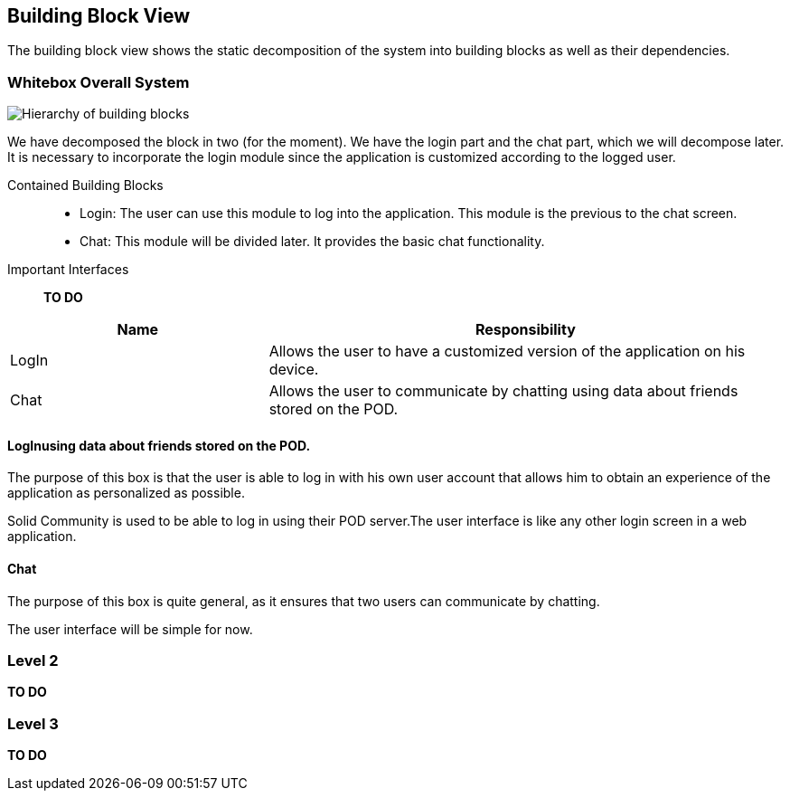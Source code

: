 [[section-building-block-view]]

== Building Block View
The building block view shows the static decomposition of the system into building blocks as well as their dependencies.

=== Whitebox Overall System

image::images/BlockViewDiagram ASW.png["Hierarchy of building blocks"]

We have decomposed the block in two (for the moment). We have the login part and the chat part, which we will decompose later.
It is necessary to incorporate the login module since the application is customized according to the logged user.

Contained Building Blocks::
    - Login: 
    The user can use this module to log into the application. This module is the previous to the chat screen.
    - Chat:
    This module will be divided later. It provides the basic chat functionality.

Important Interfaces::
*TO DO*
[cols="1,2" options="header"]
|===
| Name | Responsibility
| LogIn |Allows the user to have a customized version of the application on his device.
| Chat |Allows the user to communicate by chatting using data about friends stored on the POD.
|===


==== LogInusing data about friends stored on the POD.

The purpose of this box is that the user is able to log in with his own user account that allows him to obtain an experience of the application as personalized as possible.

Solid Community is used to be able to log in using their POD server.The user interface is like any other login screen in a web application. 

==== Chat

The purpose of this box is quite general, as it ensures that two users can communicate by chatting.

The user interface will be simple for now. 

=== Level 2

*TO DO*


=== Level 3

*TO DO*
